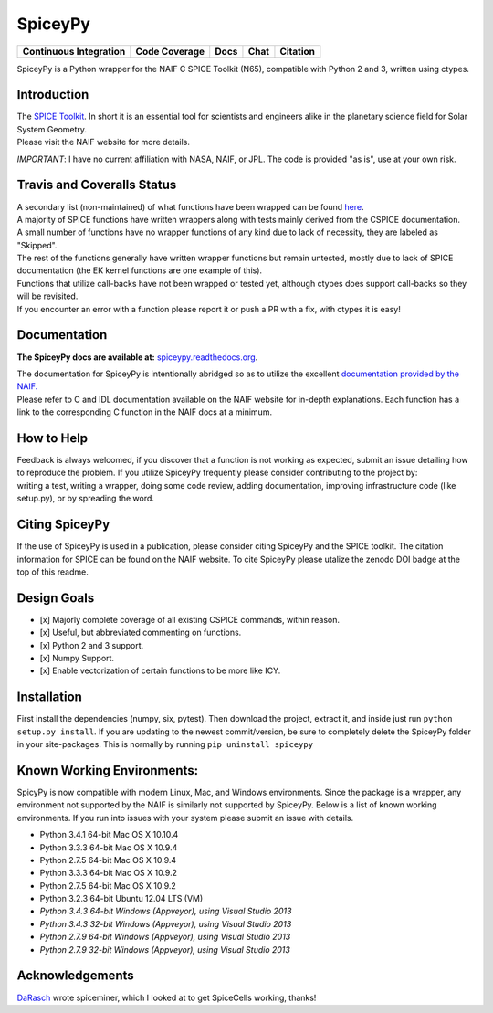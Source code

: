 SpiceyPy
========

+------------------------------------------------+---------------------+--------------------------+-------------------+------------+
| Continuous Integration                         | Code Coverage       | Docs                     | Chat              | Citation   |
+================================================+=====================+==========================+===================+============+
| |Travis Build Status| |Windows Build Status|   | |Coverage Status|   | |Documentation Status|   | |Join the chat|   | |Citation| |
+------------------------------------------------+---------------------+--------------------------+-------------------+------------+

.. |Travis Build Status| image:: https://travis-ci.org/AndrewAnnex/SpiceyPy.svg?style=flat?branch=master
   :target: https://travis-ci.org/AndrewAnnex/SpiceyPy
.. |Windows Build Status| image:: https://ci.appveyor.com/api/projects/status/wly0q2cwy33ffura/branch/master?svg=true
   :target: https://ci.appveyor.com/project/AndrewAnnex/spiceypy/
.. |Coverage Status| image:: https://coveralls.io/repos/github/AndrewAnnex/SpiceyPy/badge.svg?branch=master
   :target: https://coveralls.io/github/AndrewAnnex/SpiceyPy?branch=master
.. |Documentation Status| image:: https://readthedocs.org/projects/spiceypy/badge/?version=master
   :target: http://spiceypy.readthedocs.org/en/master/
.. |Join the chat| image:: https://badges.gitter.im/Join%20Chat.svg
   :target: https://gitter.im/AndrewAnnex/SpiceyPy?utm_source=badge
.. |Citation| image:: https://zenodo.org/badge/16987/AndrewAnnex/SpiceyPy.svg
   :target: https://zenodo.org/badge/latestdoi/16987/AndrewAnnex/SpiceyPy


SpiceyPy is a Python wrapper for the NAIF C SPICE Toolkit (N65),
compatible with Python 2 and 3, written using ctypes.

Introduction
------------

| The `SPICE Toolkit <http://naif.jpl.nasa.gov/naif/>`__. In short it is
  an essential tool for scientists and engineers alike in the planetary
  science field for Solar System Geometry.
| Please visit the NAIF website for more details.

*IMPORTANT*: I have no current affiliation with NASA, NAIF, or JPL. The
code is provided "as is", use at your own risk.

Travis and Coveralls Status
---------------------------

| A secondary list (non-maintained) of what functions have been wrapped
  can be found
  `here <https://github.com/AndrewAnnex/SpiceyPy/wiki/Wrapper-Completion>`__.
| A majority of SPICE functions have written wrappers along with tests
  mainly derived from the CSPICE documentation.
| A small number of functions have no wrapper functions of any kind due
  to lack of necessity, they are labeled as "Skipped".
| The rest of the functions generally have written wrapper functions but
  remain untested, mostly due to lack of SPICE documentation (the EK
  kernel functions are one example of this).
| Functions that utilize call-backs have not been wrapped or tested yet,
  although ctypes does support call-backs so they will be revisited.
| If you encounter an error with a function please report it or push
  a PR with a fix, with ctypes it is easy!

Documentation
-------------

**The SpiceyPy docs are available at:**
`spiceypy.readthedocs.org <http://spiceypy.readthedocs.org>`__.

| The documentation for SpiceyPy is intentionally abridged so as to
  utilize the excellent `documentation provided by the
  NAIF. <http://naif.jpl.nasa.gov/pub/naif/toolkit_docs/C/index.html>`__
| Please refer to C and IDL documentation available on the NAIF website
  for in-depth explanations. Each function has a link to the
  corresponding C function in the NAIF docs at a minimum.

How to Help
-----------

| Feedback is always welcomed, if you discover that a function is not
  working as expected, submit an issue detailing how
| to reproduce the problem. If you utilize SpiceyPy frequently please
  consider contributing to the project by:
| writing a test, writing a wrapper, doing some code review, adding
  documentation, improving infrastructure code (like setup.py), or by
  spreading the word.

Citing SpiceyPy
---------------

| If the use of SpiceyPy is used in a publication, please consider
  citing SpiceyPy and the SPICE toolkit. The citation information
  for SPICE can be found on the NAIF website. To cite SpiceyPy please
  utalize the zenodo DOI badge at the top of this readme.

Design Goals
------------

-  [x] Majorly complete coverage of all existing CSPICE commands, within
   reason.
-  [x] Useful, but abbreviated commenting on functions.
-  [x] Python 2 and 3 support.
-  [x] Numpy Support.
-  [x] Enable vectorization of certain functions to be more like ICY.

Installation
------------

First install the dependencies (numpy, six, pytest). Then download the
project, extract it, and inside just run ``python setup.py install``. If
you are updating to the newest commit/version, be sure to completely
delete the SpiceyPy folder in your site-packages. This is normally by running ``pip uninstall spiceypy``

Known Working Environments:
---------------------------

SpicyPy is now compatible with modern Linux, Mac, and Windows
environments. Since the package is a wrapper, any environment not
supported by the NAIF is similarly not supported by SpiceyPy. Below is a
list of known working environments. If you run into issues with your
system please submit an issue with details.

-  Python 3.4.1 64-bit Mac OS X 10.10.4
-  Python 3.3.3 64-bit Mac OS X 10.9.4
-  Python 2.7.5 64-bit Mac OS X 10.9.4
-  Python 3.3.3 64-bit Mac OS X 10.9.2
-  Python 2.7.5 64-bit Mac OS X 10.9.2
-  Python 3.2.3 64-bit Ubuntu 12.04 LTS (VM)
-  *Python 3.4.3 64-bit Windows (Appveyor), using Visual Studio 2013*
-  *Python 3.4.3 32-bit Windows (Appveyor), using Visual Studio 2013*
-  *Python 2.7.9 64-bit Windows (Appveyor), using Visual Studio 2013*
-  *Python 2.7.9 32-bit Windows (Appveyor), using Visual Studio 2013*

Acknowledgements
----------------

`DaRasch <https://github.com/DaRasch>`__ wrote spiceminer, which I
looked at to get SpiceCells working, thanks!

